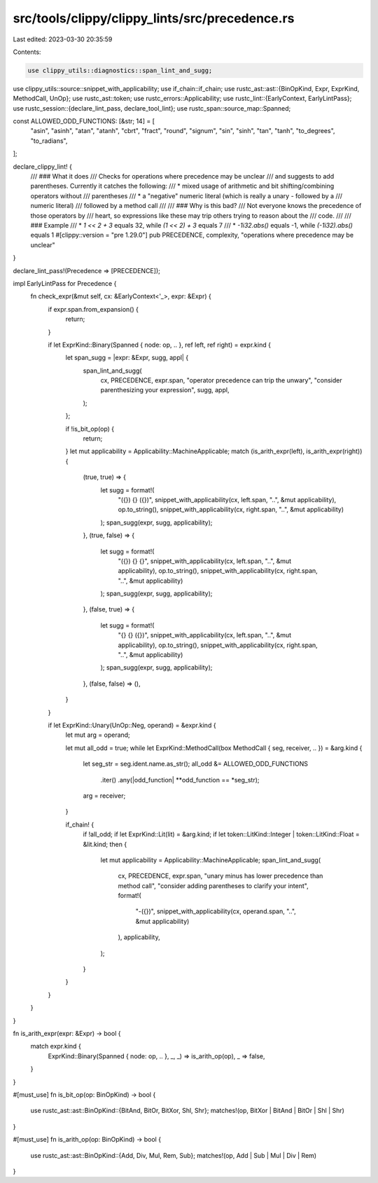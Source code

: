 src/tools/clippy/clippy_lints/src/precedence.rs
===============================================

Last edited: 2023-03-30 20:35:59

Contents:

.. code-block:: rs

    use clippy_utils::diagnostics::span_lint_and_sugg;
use clippy_utils::source::snippet_with_applicability;
use if_chain::if_chain;
use rustc_ast::ast::{BinOpKind, Expr, ExprKind, MethodCall, UnOp};
use rustc_ast::token;
use rustc_errors::Applicability;
use rustc_lint::{EarlyContext, EarlyLintPass};
use rustc_session::{declare_lint_pass, declare_tool_lint};
use rustc_span::source_map::Spanned;

const ALLOWED_ODD_FUNCTIONS: [&str; 14] = [
    "asin",
    "asinh",
    "atan",
    "atanh",
    "cbrt",
    "fract",
    "round",
    "signum",
    "sin",
    "sinh",
    "tan",
    "tanh",
    "to_degrees",
    "to_radians",
];

declare_clippy_lint! {
    /// ### What it does
    /// Checks for operations where precedence may be unclear
    /// and suggests to add parentheses. Currently it catches the following:
    /// * mixed usage of arithmetic and bit shifting/combining operators without
    /// parentheses
    /// * a "negative" numeric literal (which is really a unary `-` followed by a
    /// numeric literal)
    ///   followed by a method call
    ///
    /// ### Why is this bad?
    /// Not everyone knows the precedence of those operators by
    /// heart, so expressions like these may trip others trying to reason about the
    /// code.
    ///
    /// ### Example
    /// * `1 << 2 + 3` equals 32, while `(1 << 2) + 3` equals 7
    /// * `-1i32.abs()` equals -1, while `(-1i32).abs()` equals 1
    #[clippy::version = "pre 1.29.0"]
    pub PRECEDENCE,
    complexity,
    "operations where precedence may be unclear"
}

declare_lint_pass!(Precedence => [PRECEDENCE]);

impl EarlyLintPass for Precedence {
    fn check_expr(&mut self, cx: &EarlyContext<'_>, expr: &Expr) {
        if expr.span.from_expansion() {
            return;
        }

        if let ExprKind::Binary(Spanned { node: op, .. }, ref left, ref right) = expr.kind {
            let span_sugg = |expr: &Expr, sugg, appl| {
                span_lint_and_sugg(
                    cx,
                    PRECEDENCE,
                    expr.span,
                    "operator precedence can trip the unwary",
                    "consider parenthesizing your expression",
                    sugg,
                    appl,
                );
            };

            if !is_bit_op(op) {
                return;
            }
            let mut applicability = Applicability::MachineApplicable;
            match (is_arith_expr(left), is_arith_expr(right)) {
                (true, true) => {
                    let sugg = format!(
                        "({}) {} ({})",
                        snippet_with_applicability(cx, left.span, "..", &mut applicability),
                        op.to_string(),
                        snippet_with_applicability(cx, right.span, "..", &mut applicability)
                    );
                    span_sugg(expr, sugg, applicability);
                },
                (true, false) => {
                    let sugg = format!(
                        "({}) {} {}",
                        snippet_with_applicability(cx, left.span, "..", &mut applicability),
                        op.to_string(),
                        snippet_with_applicability(cx, right.span, "..", &mut applicability)
                    );
                    span_sugg(expr, sugg, applicability);
                },
                (false, true) => {
                    let sugg = format!(
                        "{} {} ({})",
                        snippet_with_applicability(cx, left.span, "..", &mut applicability),
                        op.to_string(),
                        snippet_with_applicability(cx, right.span, "..", &mut applicability)
                    );
                    span_sugg(expr, sugg, applicability);
                },
                (false, false) => (),
            }
        }

        if let ExprKind::Unary(UnOp::Neg, operand) = &expr.kind {
            let mut arg = operand;

            let mut all_odd = true;
            while let ExprKind::MethodCall(box MethodCall { seg, receiver, .. }) = &arg.kind {
                let seg_str = seg.ident.name.as_str();
                all_odd &= ALLOWED_ODD_FUNCTIONS
                    .iter()
                    .any(|odd_function| **odd_function == *seg_str);
                arg = receiver;
            }

            if_chain! {
                if !all_odd;
                if let ExprKind::Lit(lit) = &arg.kind;
                if let token::LitKind::Integer | token::LitKind::Float = &lit.kind;
                then {
                    let mut applicability = Applicability::MachineApplicable;
                    span_lint_and_sugg(
                        cx,
                        PRECEDENCE,
                        expr.span,
                        "unary minus has lower precedence than method call",
                        "consider adding parentheses to clarify your intent",
                        format!(
                            "-({})",
                            snippet_with_applicability(cx, operand.span, "..", &mut applicability)
                        ),
                        applicability,
                    );
                }
            }
        }
    }
}

fn is_arith_expr(expr: &Expr) -> bool {
    match expr.kind {
        ExprKind::Binary(Spanned { node: op, .. }, _, _) => is_arith_op(op),
        _ => false,
    }
}

#[must_use]
fn is_bit_op(op: BinOpKind) -> bool {
    use rustc_ast::ast::BinOpKind::{BitAnd, BitOr, BitXor, Shl, Shr};
    matches!(op, BitXor | BitAnd | BitOr | Shl | Shr)
}

#[must_use]
fn is_arith_op(op: BinOpKind) -> bool {
    use rustc_ast::ast::BinOpKind::{Add, Div, Mul, Rem, Sub};
    matches!(op, Add | Sub | Mul | Div | Rem)
}


